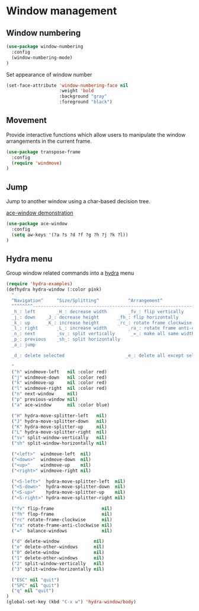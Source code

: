 * Window management

** Window numbering

#+BEGIN_SRC emacs-lisp
(use-package window-numbering
  :config
  (window-numbering-mode)
)
#+END_SRC

Set appearance of window number

#+BEGIN_SRC emacs-lisp
(set-face-attribute 'window-numbering-face nil
                    :weight 'bold
                    :background "gray"
                    :foreground "black")
#+END_SRC

** Movement

Provide interactive functions which allow users to manipulate the
window arrangements in the current frame.

#+BEGIN_SRC emacs-lisp
(use-package transpose-frame
  :config
  (require 'windmove)
)
#+END_SRC

** Jump

Jump to another window using a char-based decision tree.

[[http://oremacs.com/download/ace-window.gif][ace-window demonstration]]

#+BEGIN_SRC emacs-lisp
(use-package ace-window
  :config
  (setq aw-keys '(?a ?s ?d ?f ?g ?h ?j ?k ?l))
)
#+END_SRC

** Hydra menu

Group window related commands into a [[https://github.com/abo-abo/hydra][hydra]] menu

#+BEGIN_SRC emacs-lisp
(require 'hydra-examples)
(defhydra hydra-window (:color pink)
  "
  ^Navigation^     ^Size/Splitting^           ^Arrangement^
  ^^^^^^^^----------------------------------------------------------------------
  _h_: left        _H_: decrease width        _fv_: flip vertically
  _j_: down	   _J_: decrease height       _fh_: flip horizontally
  _k_: up	   _K_: increase height       _rc_: rotate frame clockwise
  _l_: right	   _L_: increase width        _ra_: rotate frame anti-clockwise
  _n_: next  	   _sv_: split vertically      _=_: make all same width/height
  _p_: previous    _sh_: split horizontally
  _a_: jump

  _d_: delete selected                       _e_: delete all except selected

  "
  ("h" windmove-left   nil :color red)
  ("j" windmove-down   nil :color red)
  ("k" windmove-up     nil :color red)
  ("l" windmove-right  nil :color red)
  ("n" next-window     nil)
  ("p" previous-window nil)
  ("a" ace-window      nil :color blue)

  ("H" hydra-move-splitter-left   nil)
  ("J" hydra-move-splitter-down   nil)
  ("K" hydra-move-splitter-up     nil)
  ("L" hydra-move-splitter-right  nil)
  ("sv" split-window-vertically   nil)
  ("sh" split-window-horizontally nil)

  ("<left>"  windmove-left  nil)
  ("<down>"  windmove-down  nil)
  ("<up>"    windmove-up    nil)
  ("<right>" windmove-right nil)

  ("<S-left>"  hydra-move-splitter-left  nil)
  ("<S-down>"  hydra-move-splitter-down  nil)
  ("<S-up>"    hydra-move-splitter-up    nil)
  ("<S-right>" hydra-move-splitter-right nil)

  ("fv" flip-frame                  nil)
  ("fh" flop-frame                  nil)
  ("rc" rotate-frame-clockwise      nil)
  ("ra" rotate-frame-anti-clockwise nil)
  ("="  balance-windows             nil)

  ("d" delete-window             nil)
  ("e" delete-other-windows      nil)
  ("0" delete-window             nil)
  ("1" delete-other-windows      nil)
  ("2" split-window-vertically   nil)
  ("3" split-window-horizontally nil)

  ("ESC" nil "quit")
  ("SPC" nil "quit")
  ("q" nil "quit")
)
(global-set-key (kbd "C-x w") 'hydra-window/body)
#+END_SRC
